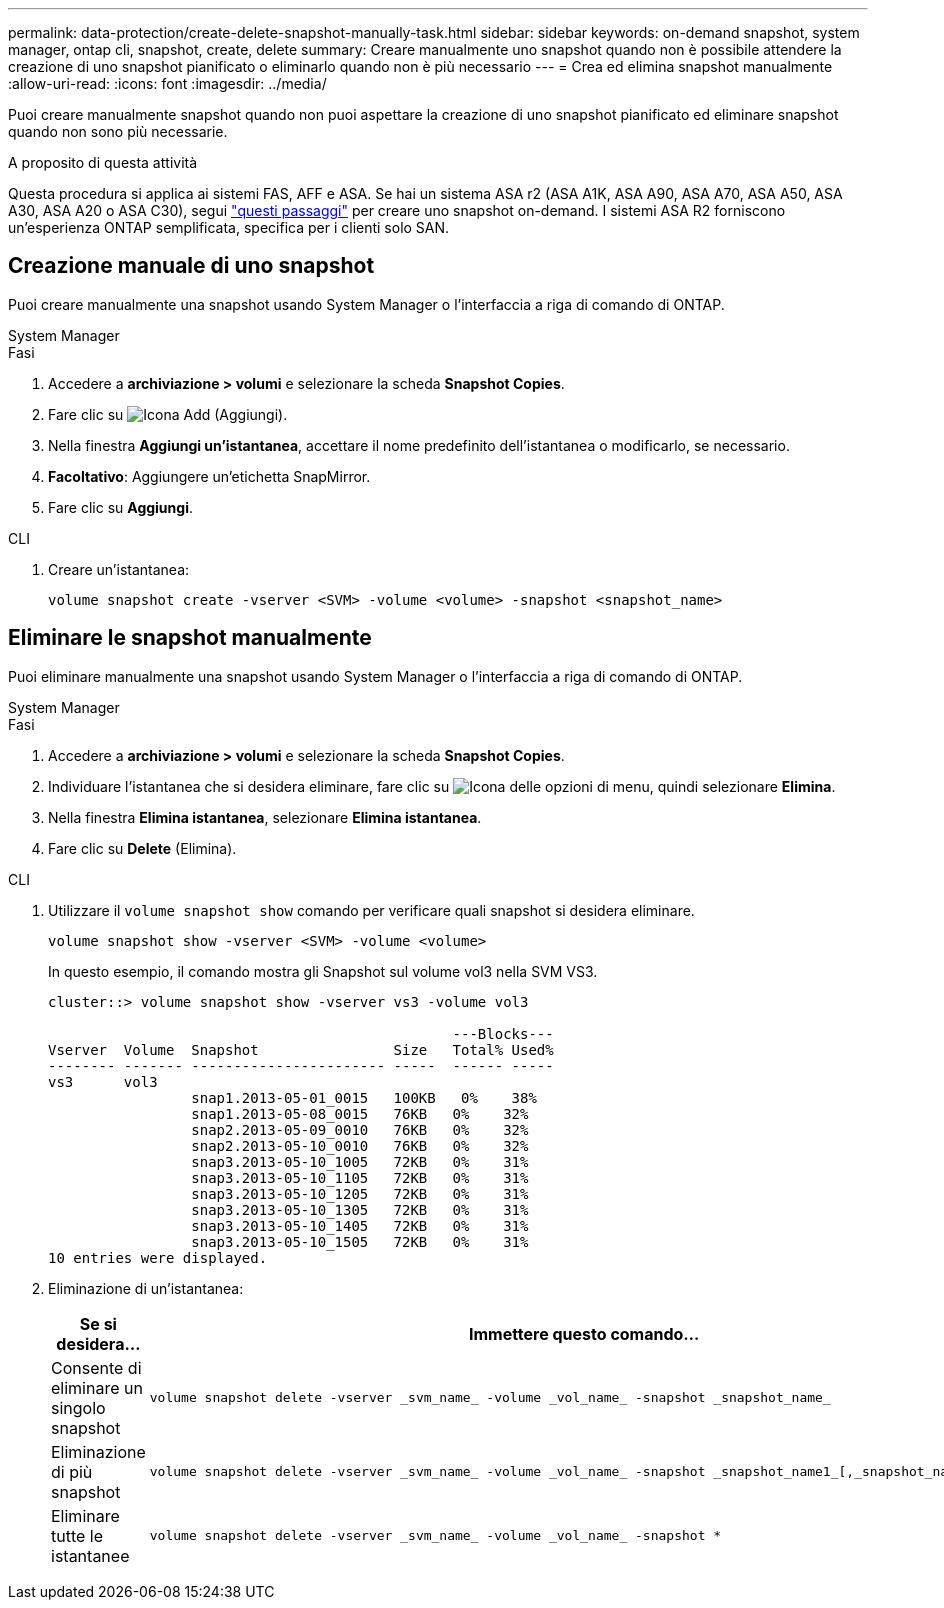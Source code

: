 ---
permalink: data-protection/create-delete-snapshot-manually-task.html 
sidebar: sidebar 
keywords: on-demand snapshot, system manager, ontap cli, snapshot, create, delete 
summary: Creare manualmente uno snapshot quando non è possibile attendere la creazione di uno snapshot pianificato o eliminarlo quando non è più necessario 
---
= Crea ed elimina snapshot manualmente
:allow-uri-read: 
:icons: font
:imagesdir: ../media/


[role="lead"]
Puoi creare manualmente snapshot quando non puoi aspettare la creazione di uno snapshot pianificato ed eliminare snapshot quando non sono più necessarie.

.A proposito di questa attività
Questa procedura si applica ai sistemi FAS, AFF e ASA. Se hai un sistema ASA r2 (ASA A1K, ASA A90, ASA A70, ASA A50, ASA A30, ASA A20 o ASA C30), segui link:https://docs.netapp.com/us-en/asa-r2/data-protection/create-snapshots.html#step-2-create-a-snapshot["questi passaggi"^] per creare uno snapshot on-demand. I sistemi ASA R2 forniscono un'esperienza ONTAP semplificata, specifica per i clienti solo SAN.



== Creazione manuale di uno snapshot

Puoi creare manualmente una snapshot usando System Manager o l'interfaccia a riga di comando di ONTAP.

[role="tabbed-block"]
====
.System Manager
--
.Fasi
. Accedere a *archiviazione > volumi* e selezionare la scheda *Snapshot Copies*.
. Fare clic su image:icon_add.gif["Icona Add (Aggiungi)"].
. Nella finestra *Aggiungi un'istantanea*, accettare il nome predefinito dell'istantanea o modificarlo, se necessario.
. *Facoltativo*: Aggiungere un'etichetta SnapMirror.
. Fare clic su *Aggiungi*.


--
.CLI
--
. Creare un'istantanea:
+
[source, cli]
----
volume snapshot create -vserver <SVM> -volume <volume> -snapshot <snapshot_name>
----


--
====


== Eliminare le snapshot manualmente

Puoi eliminare manualmente una snapshot usando System Manager o l'interfaccia a riga di comando di ONTAP.

[role="tabbed-block"]
====
.System Manager
--
.Fasi
. Accedere a *archiviazione > volumi* e selezionare la scheda *Snapshot Copies*.
. Individuare l'istantanea che si desidera eliminare, fare clic su image:icon_kabob.gif["Icona delle opzioni di menu"], quindi selezionare *Elimina*.
. Nella finestra *Elimina istantanea*, selezionare *Elimina istantanea*.
. Fare clic su *Delete* (Elimina).


--
.CLI
--
. Utilizzare il `volume snapshot show` comando per verificare quali snapshot si desidera eliminare.
+
[source, cli]
----
volume snapshot show -vserver <SVM> -volume <volume>
----
+
In questo esempio, il comando mostra gli Snapshot sul volume vol3 nella SVM VS3.

+
[listing]
----
cluster::> volume snapshot show -vserver vs3 -volume vol3

                                                ---Blocks---
Vserver  Volume  Snapshot                Size   Total% Used%
-------- ------- ----------------------- -----  ------ -----
vs3      vol3
                 snap1.2013-05-01_0015   100KB   0%    38%
                 snap1.2013-05-08_0015   76KB   0%    32%
                 snap2.2013-05-09_0010   76KB   0%    32%
                 snap2.2013-05-10_0010   76KB   0%    32%
                 snap3.2013-05-10_1005   72KB   0%    31%
                 snap3.2013-05-10_1105   72KB   0%    31%
                 snap3.2013-05-10_1205   72KB   0%    31%
                 snap3.2013-05-10_1305   72KB   0%    31%
                 snap3.2013-05-10_1405   72KB   0%    31%
                 snap3.2013-05-10_1505   72KB   0%    31%
10 entries were displayed.
----
. Eliminazione di un'istantanea:
+
[cols="2*"]
|===
| Se si desidera... | Immettere questo comando... 


 a| 
Consente di eliminare un singolo snapshot
 a| 
[source, cli]
----
volume snapshot delete -vserver _svm_name_ -volume _vol_name_ -snapshot _snapshot_name_
----


 a| 
Eliminazione di più snapshot
 a| 
[source, cli]
----
volume snapshot delete -vserver _svm_name_ -volume _vol_name_ -snapshot _snapshot_name1_[,_snapshot_name2_,...]
----


 a| 
Eliminare tutte le istantanee
 a| 
[source, cli]
----
volume snapshot delete -vserver _svm_name_ -volume _vol_name_ -snapshot *
----
|===


--
====